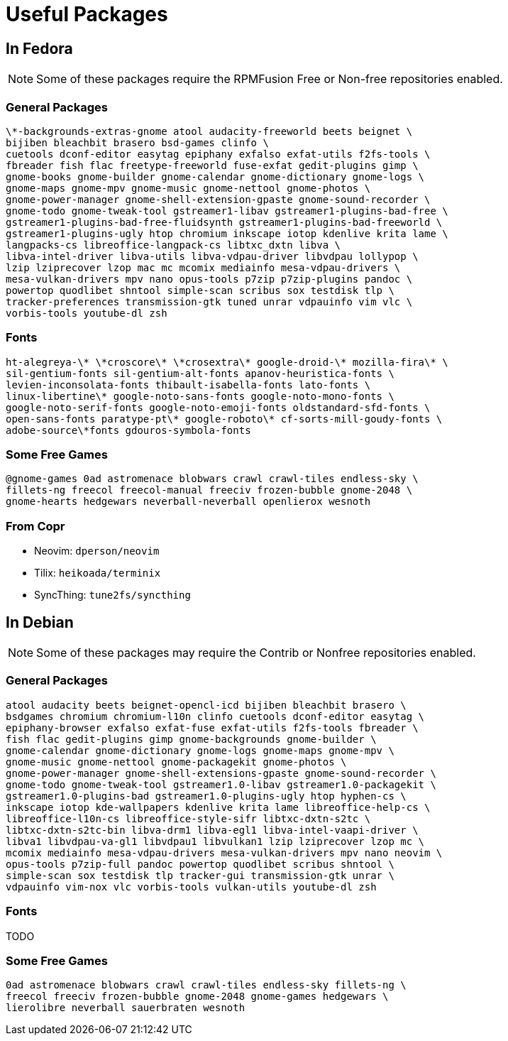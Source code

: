= Useful Packages

== In Fedora

NOTE: Some of these packages require the RPMFusion Free or Non-free repositories enabled.

=== General Packages

    \*-backgrounds-extras-gnome atool audacity-freeworld beets beignet \
    bijiben bleachbit brasero bsd-games clinfo \
    cuetools dconf-editor easytag epiphany exfalso exfat-utils f2fs-tools \
    fbreader fish flac freetype-freeworld fuse-exfat gedit-plugins gimp \
    gnome-books gnome-builder gnome-calendar gnome-dictionary gnome-logs \
    gnome-maps gnome-mpv gnome-music gnome-nettool gnome-photos \
    gnome-power-manager gnome-shell-extension-gpaste gnome-sound-recorder \
    gnome-todo gnome-tweak-tool gstreamer1-libav gstreamer1-plugins-bad-free \
    gstreamer1-plugins-bad-free-fluidsynth gstreamer1-plugins-bad-freeworld \
    gstreamer1-plugins-ugly htop chromium inkscape iotop kdenlive krita lame \
    langpacks-cs libreoffice-langpack-cs libtxc_dxtn libva \
    libva-intel-driver libva-utils libva-vdpau-driver libvdpau lollypop \
    lzip lziprecover lzop mac mc mcomix mediainfo mesa-vdpau-drivers \
    mesa-vulkan-drivers mpv nano opus-tools p7zip p7zip-plugins pandoc \
    powertop quodlibet shntool simple-scan scribus sox testdisk tlp \
    tracker-preferences transmission-gtk tuned unrar vdpauinfo vim vlc \
    vorbis-tools youtube-dl zsh

=== Fonts

    ht-alegreya-\* \*croscore\* \*crosextra\* google-droid-\* mozilla-fira\* \
    sil-gentium-fonts sil-gentium-alt-fonts apanov-heuristica-fonts \
    levien-inconsolata-fonts thibault-isabella-fonts lato-fonts \
    linux-libertine\* google-noto-sans-fonts google-noto-mono-fonts \
    google-noto-serif-fonts google-noto-emoji-fonts oldstandard-sfd-fonts \
    open-sans-fonts paratype-pt\* google-roboto\* cf-sorts-mill-goudy-fonts \
    adobe-source\*fonts gdouros-symbola-fonts

=== Some Free Games

    @gnome-games 0ad astromenace blobwars crawl crawl-tiles endless-sky \
    fillets-ng freecol freecol-manual freeciv frozen-bubble gnome-2048 \
    gnome-hearts hedgewars neverball-neverball openlierox wesnoth

=== From Copr

- Neovim: `dperson/neovim`
- Tilix: `heikoada/terminix`
- SyncThing: `tune2fs/syncthing`


== In Debian

NOTE: Some of these packages may require the Contrib or Nonfree repositories enabled.

=== General Packages

    atool audacity beets beignet-opencl-icd bijiben bleachbit brasero \
    bsdgames chromium chromium-l10n clinfo cuetools dconf-editor easytag \
    epiphany-browser exfalso exfat-fuse exfat-utils f2fs-tools fbreader \
    fish flac gedit-plugins gimp gnome-backgrounds gnome-builder \
    gnome-calendar gnome-dictionary gnome-logs gnome-maps gnome-mpv \
    gnome-music gnome-nettool gnome-packagekit gnome-photos \
    gnome-power-manager gnome-shell-extensions-gpaste gnome-sound-recorder \
    gnome-todo gnome-tweak-tool gstreamer1.0-libav gstreamer1.0-packagekit \
    gstreamer1.0-plugins-bad gstreamer1.0-plugins-ugly htop hyphen-cs \
    inkscape iotop kde-wallpapers kdenlive krita lame libreoffice-help-cs \
    libreoffice-l10n-cs libreoffice-style-sifr libtxc-dxtn-s2tc \
    libtxc-dxtn-s2tc-bin libva-drm1 libva-egl1 libva-intel-vaapi-driver \
    libva1 libvdpau-va-gl1 libvdpau1 libvulkan1 lzip lziprecover lzop mc \
    mcomix mediainfo mesa-vdpau-drivers mesa-vulkan-drivers mpv nano neovim \
    opus-tools p7zip-full pandoc powertop quodlibet scribus shntool \
    simple-scan sox testdisk tlp tracker-gui transmission-gtk unrar \
    vdpauinfo vim-nox vlc vorbis-tools vulkan-utils youtube-dl zsh

=== Fonts

TODO

=== Some Free Games

    0ad astromenace blobwars crawl crawl-tiles endless-sky fillets-ng \
    freecol freeciv frozen-bubble gnome-2048 gnome-games hedgewars \
    lierolibre neverball sauerbraten wesnoth

